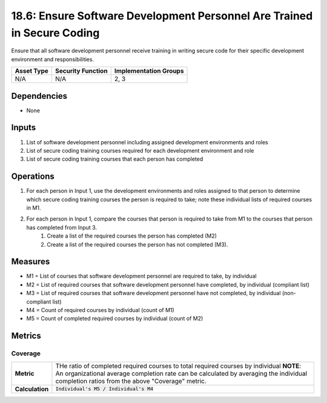 18.6: Ensure Software Development Personnel Are Trained in Secure Coding
========================================================================
Ensure that all software development personnel receive training in writing secure code for their specific development environment and responsibilities.

.. list-table::
	:header-rows: 1

	* - Asset Type 
	  - Security Function
	  - Implementation Groups
	* - N/A
	  - N/A
	  - 2, 3

Dependencies
------------
* None

Inputs
-----------
#. List of software development personnel including assigned development environments and roles
#. List of secure coding training courses required for each development environment and role
#. List of secure coding training courses that each person has completed

Operations
----------
#. For each person in Input 1, use the development environments and roles assigned to that person to determine which secure coding training courses the person is required to take; note these individual lists of required courses in M1.
#. For each person in Input 1, compare the courses that person is required to take from M1 to the courses that person has completed from Input 3.
	#. Create a list of the required courses the person has completed (M2)
	#. Create a list of the required courses the person has not completed (M3).

Measures
--------
* M1 = List of courses that software development personnel are required to take, by individual
* M2 = List of required courses that software development personnel have completed, by individual (compliant list)
* M3 = List of required courses that software development personnel have not completed, by individual (non-compliant list)
* M4 = Count of required courses by individual (count of M1)
* M5 = Count of completed required courses by individual (count of M2)

Metrics
-------

Coverage
^^^^^^^^
.. list-table::

	* - **Metric**
	  - | THe ratio of completed required courses to total required courses by individual **NOTE**: An organizational average completion rate can be calculated by averaging the individual completion ratios from the above "Coverage" metric.
	* - **Calculation**
	  - :code:`Individual's M5 / Individual's M4`

.. history
.. authors
.. license